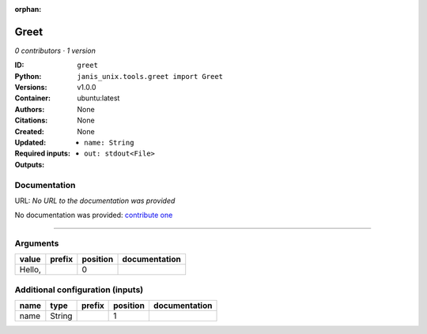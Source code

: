 :orphan:

Greet
=============

*0 contributors · 1 version*

:ID: ``greet``
:Python: ``janis_unix.tools.greet import Greet``
:Versions: v1.0.0
:Container: ubuntu:latest
:Authors: 
:Citations: None
:Created: None
:Updated: None
:Required inputs:
   - ``name: String``
:Outputs: 
   - ``out: stdout<File>``

Documentation
-------------

URL: *No URL to the documentation was provided*

No documentation was provided: `contribute one <https://github.com/PMCC-BioinformaticsCore/janis-unix>`_

------

Arguments
----------

=======  ========  ==========  ===============
value    prefix      position  documentation
=======  ========  ==========  ===============
Hello,                      0
=======  ========  ==========  ===============

Additional configuration (inputs)
---------------------------------

======  ======  ========  ==========  ===============
name    type    prefix      position  documentation
======  ======  ========  ==========  ===============
name    String                     1
======  ======  ========  ==========  ===============

